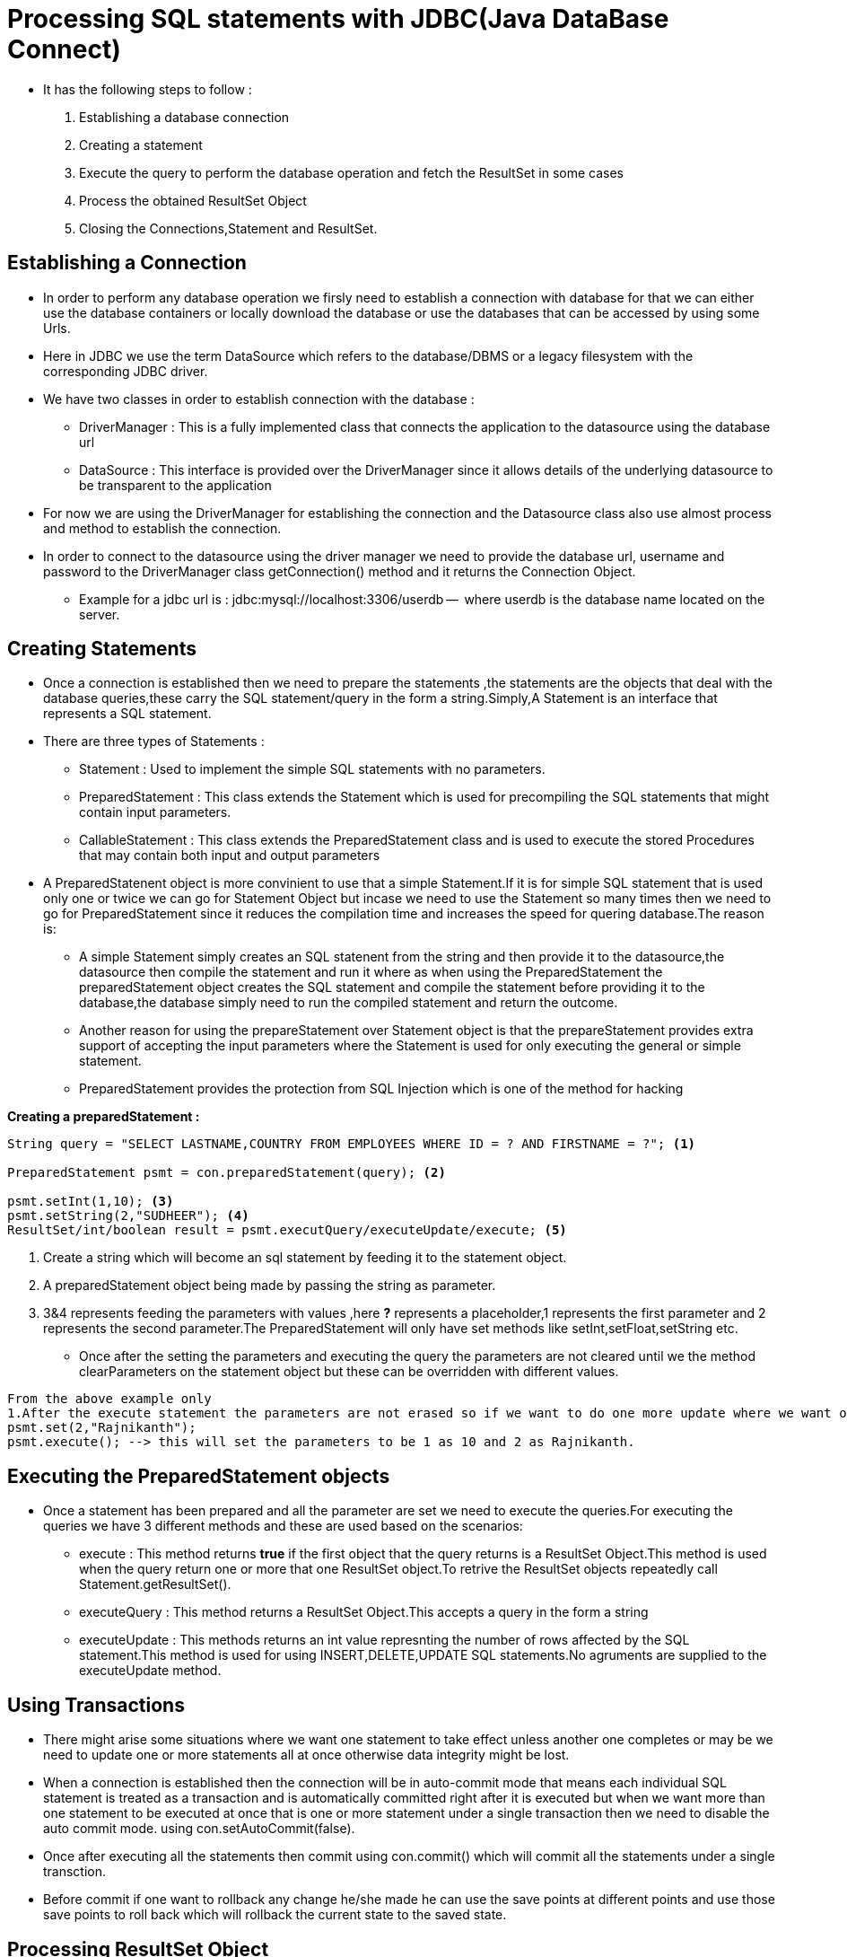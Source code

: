 = Processing  SQL statements with JDBC(Java DataBase Connect)

* It has the following steps to follow :
1. Establishing a database connection
2. Creating a statement
3. Execute the query to perform the database operation and fetch the ResultSet in some cases
4. Process the obtained ResultSet Object
5. Closing the Connections,Statement and ResultSet.

== Establishing a Connection

* In order to perform any database operation we firsly need to establish a connection with database for that we can either use the database containers or locally download the database or use the databases that can be accessed by using some Urls.
* Here in JDBC we use the term DataSource which refers to the database/DBMS or a legacy filesystem with the corresponding JDBC driver.
* We have two classes in order to establish connection with the database :
** DriverManager : This is a fully implemented class that connects the application to the datasource using the database url
** DataSource : This interface is provided over the DriverManager since it allows details of the underlying datasource to be transparent to the application
* For now we are using the DriverManager for establishing the connection and the Datasource class also use almost process and method to establish the connection.

* In order to connect to the datasource using the driver manager we need to provide the database url, username and password to the [red]#DriverManager# class [yellow]#getConnection()# method and it returns the Connection Object.

** Example for a jdbc url is : jdbc:mysql://localhost:3306/userdb --  where userdb is the database name located on the server.

== Creating Statements

* Once a connection is established then we need to prepare the statements ,the statements are the objects that deal with the database queries,these carry the SQL statement/query in the form a string.Simply,A Statement is an interface that represents a SQL statement.
* There are three types of Statements :
** Statement : Used to implement the simple SQL statements with no parameters.
** PreparedStatement : This class extends the Statement which is used for precompiling the SQL statements that might contain input parameters.
** CallableStatement : This class extends the PreparedStatement class and is used to execute the stored Procedures that may contain both input and output parameters

* A PreparedStatenent object is more convinient to use that a simple Statement.If it is for simple SQL statement that is used only one or twice we can go for Statement Object but incase we need to use the Statement so many times then we need to go for PreparedStatement since it reduces the compilation time and increases the speed for quering database.The reason is:
** A simple Statement simply creates an SQL statenent from the string and then provide it to the datasource,the datasource then compile the statement and run it where as when using the PreparedStatement the preparedStatement object creates the SQL statement and compile the statement before providing it to the database,the database simply need to run the compiled statement and return the outcome.
** Another reason for using the prepareStatement over Statement object is that the prepareStatement provides extra support of accepting the input parameters where the Statement is used for only executing the general or simple statement.
** PreparedStatement provides the protection from SQL Injection which is one of the method for hacking

*Creating a preparedStatement :*

----
String query = "SELECT LASTNAME,COUNTRY FROM EMPLOYEES WHERE ID = ? AND FIRSTNAME = ?"; <1>

PreparedStatement psmt = con.preparedStatement(query); <2>

psmt.setInt(1,10); <3>
psmt.setString(2,"SUDHEER"); <4>
ResultSet/int/boolean result = psmt.executQuery/executeUpdate/execute; <5>
----

1. Create a string which will become an sql statement by feeding it to the statement object.
2. A preparedStatement object being made by passing the string as parameter.
3. 3&4 represents feeding the parameters with values ,here *?* represents a placeholder,1 represents the first parameter and 2 represents the second parameter.The PreparedStatement will only have set methods like setInt,setFloat,setString etc.
** Once after the setting the parameters and executing the query the parameters are not cleared until we the method clearParameters on the statement object but these can be overridden with different values.

----
From the above example only
1.After the execute statement the parameters are not erased so if we want to do one more update where we want only to change the second param and leave the first param as it is we just need to override/update the second param only.
psmt.set(2,"Rajnikanth");
psmt.execute(); --> this will set the parameters to be 1 as 10 and 2 as Rajnikanth.
----

== Executing the PreparedStatement objects

* Once a statement has been prepared and all the parameter are set we need to execute the queries.For executing the queries we have 3 different methods and these are used based on the scenarios:
** execute : This method returns [red]*true* if the first object that the query returns is a ResultSet Object.This method is used when the query return one or more that one ResultSet object.To retrive the ResultSet objects repeatedly call Statement.getResultSet().
** executeQuery : This method returns a ResultSet Object.This accepts a query in the form a string
** executeUpdate : This methods returns an int value represnting the number of rows affected by the SQL statement.This method is used for using INSERT,DELETE,UPDATE SQL statements.No agruments are supplied to the executeUpdate method.

== Using Transactions

* There might arise some situations where we want one statement to take effect unless another one completes or may be we need to update one or more statements all at once otherwise data integrity might be lost.
* When a connection is established then the connection will be in auto-commit mode that means each individual SQL statement is treated as a transaction and is automatically committed right after it is executed but when we want more than one statement to be executed at once that is one or more statement under a single transaction then we need to disable the auto commit mode. using con.setAutoCommit(false).
* Once after executing all the statements then commit using con.commit() which will commit all the statements under a single transction.
* Before commit if one want to rollback any change he/she made he can use the save points at different points and use those save points to roll back which will rollback the current state to the saved state.

== Processing ResultSet Object

* A ResultSet object is a table of data representing a database result set which is usually generated by executing a statement that queries the database
* We can access the data in a resultset object using a cursor which is not a database cursor but a pointer that points to one row of data in the ResultSet.When a ResultSet object is returned the cursor is positioned before the first row,in order to move the cursor to the next row use the method resultSet.next() ,this method returns true or false.
=== ResultSet Interface
* A ResultSet interface provides methods for retrieving and manipulating the results of executed queries.The Characterstics of ResultSet are type,concurrency and cursor holdability.

1. Types :
The type determines the level of its functionality in two areas :
** The way in which the cursor can be manipulated i.e to move forward or backward
** How the concurrent changes made to the underlying data source are reflected by the ResultSet object.

=== Types :

** *TYPE_FORWARD_ONLY* : The result set cursoe can only move forward from before first row to after last row, it contains the rows that satisfy the query at the time of execution of the query or as the rows are retrieved.
** *TYPE_SCROLL_INSENSITIVE* : The result set cursor can move either in forward direction or in the backward direction relative to the current position and it can move to an absolute positiion and it contains the rows that satisfy the query at the time of execution of the query or as the rows are retrieved.
** *TYPE_SCROLL_SENSITIVE* : THe result set cursor can move both forward and backward relative to the current position and it can move to an absolute position.The result set reflects changes made to the underlying datasource while the result set remains open.

NOTE: The default ResultSet type is TYPE_FORWARD_ONLY.

=== ResultSet Concurrency

This property determines what level of update functionality is supported.
* It has two levels :
** CONCUR_READ_ONLY : The resultSet object cannot be updated using the resultset interface.
** CONCUR_UPDATABLE : The ResultSet object can be updated using the resultset interface.

NOTE: The default ResultSet concurrency is CONCUR_READ_ONLY.

=== Cursor Holdability

* When a commit method is called it will close the ResultSet object(cursor),this property gives the application control over whether ResultSet objects(cursors) can be closed when commit is called.
* Types :
** HOLD_CURSORS_OVER_COMMIT: ResultSet cursors are not closed; they are holdable: they are held open when the method commit is called.
Holdable cursors might be ideal if your application uses mostly read-only ResultSet objects.
** CLOSE_CURSORS_AT_COMMIT: ResultSet objects (cursors) are closed when the commit method is called.
Closing cursors when this method is called can result in better performance for some applications.

NOTE: Default value for this property depends on DBMS.

== Retrieving Column values for Rows

* The ResultSet interface declares getter methods for retrieving column values from the current row.
The values can be retrieved using either the index number of the column or the alias or name of the column.
* The column indez is usually more efficient.The columns are numbered from 1 and the indezing starts from left to right
* There are many methods like getInt(),getFloat,getString() etc but the getString() method can be used for retrieving all the column values where the retrieved value will be a string and then we need to get the original value from the string value

=== Cursors

* The data in the resultSet is accessed using the cursor.However, when a ResultSet object is first created, the cursor is positioned before the first row.There are other methods available to move the cursor :
** next: Moves the cursor forward one row.
Returns true if the cursor is now positioned on a row and false if the cursor is positioned after the last row.
** previous: Moves the cursor backward one row.
Returns true if the cursor is now positioned on a row and false if the cursor is positioned before the first row.
** first: Moves the cursor to the first row in the ResultSet object.
Returns true if the cursor is now positioned on the first row and false if the ResultSet object does not contain any rows.
** last: Moves the cursor to the last row in the ResultSet object.
Returns true if the cursor is now positioned on the last row and false if the ResultSet object does not contain any rows.
** beforeFirst: Positions the cursor at the start of the ResultSet object, before the first row.
If the ResultSet object does not contain any rows, this method has no effect.
** afterLast: Positions the cursor at the end of the ResultSet object, after the last row.
If the ResultSet object does not contain any rows, this method has no effect.
** relative(int rows): Moves the cursor relative to its current position.
** absolute(int row): Positions the cursor on the row specified by the parameter row.

* Updating Rows in ResultSet object:
** You cannot update a default ResultSet object, and you can only move its cursor forward.
However, you can create ResultSet objects that can be scrolled (the cursor can move backwards or move to an absolute position) and updated.

----
    try (Statement stmt =
      con.createStatement(ResultSet.TYPE_SCROLL_SENSITIVE, ResultSet.CONCUR_UPDATABLE)) {
      ResultSet uprs = stmt.executeQuery("SELECT * FROM COFFEES");
      while (uprs.next()) {
        float f = uprs.getFloat("PRICE");
        uprs.updateFloat("PRICE", f * percentage); <1>
        uprs.updateRow(); <2>
      }
    } catch (SQLException e) {
      JDBCTutorialUtilities.printSQLException(e);
    }
----

1. uprs.updatefloat() --  this method only updates only specified column but dont update/commit to the database.
2. uprs.updateRow() --  this method updates the specified row to the database

== Update the statement objects for Batch Upates

* Under this features instead of running each statement individually ,the set of statements are added to the same Statement objects one by one to batch them and batchUpdate all the statements once.

*Code Example*

----
 stmt.addBatch("INSERT INTO COFFEES " +
                    "VALUES('Amaretto', 49, 9.99, 0, 0)");
      stmt.addBatch("INSERT INTO COFFEES " +
                    "VALUES('Hazelnut', 49, 9.99, 0, 0)");
      stmt.addBatch("INSERT INTO COFFEES " +
                    "VALUES('Amaretto_decaf', 49, 10.99, 0, 0)");
      stmt.addBatch("INSERT INTO COFFEES " +
                    "VALUES('Hazelnut_decaf', 49, 10.99, 0, 0)");

      int[] updateCounts = stmt.executeBatch();
      con.commit();
----

* The method Statement.addBatch adds a command to the list of commands associated with the Statement object stmt.
In this example, these commands are all INSERT INTO statements, each one adding a row consisting of five column values.
The values for the columns COF_NAME and PRICE are the name of the coffee and its price, respectively.
The second value in each row is 49 because that is the identification number for the supplier, Superior Coffee.
The last two values, the entries for the columns SALES and TOTAL, all start out being zero because there have been no sales yet.
* Note that stmt uses the method executeBatch to send the batch of insertions, not the method executeUpdate, which sends only one command and returns a single update count.
The DBMS executes the commands in the order in which they were added to the list of commands

== Inserting Rows in ResultSet Object:

* Create a statement object that should be able to update a resultset object using the CONCUR_UPDATABLE property
* We cannot directly create a row in the database or insert the data column by column,firslty we have to create a buffer that acts as an individual row for the given resultSet,once all the data is filled to the buffered row then we can insert the row to the database.

----
ResultSet uprs = stmt.executeQuery("SELECT * FROM COFFEES");
      uprs.moveToInsertRow();
      uprs.updateString("COF_NAME", coffeeName);
      uprs.updateInt("SUP_ID", supplierID);
      uprs.updateFloat("PRICE", price);
      uprs.updateInt("SALES", sales);
      uprs.updateInt("TOTAL", total);

      uprs.insertRow();
      uprs.beforeFirst();
----

* The resultset is moved to buffer mode by using moveToInsertRow() method,once the buffered row is filled with data move the buffer to the database using insertRow() method

----

Note: After inserting a row with the ResultSet.insertRow, you should move the cursor to a row other than the insert row. For example, this example moves it to before the first row in the result set with the method ResultSet.beforeFirst. Unexpected results can occur if another part of your application uses the same result set and the cursor is still pointing to the insert row.
----

=== Closing the connections

* When you are finished using a Connection, Statement, or ResultSet object, call its close method to immediately release the resources it's using.

NOTE: Alternatively, use a try-with-resources statement to automatically close Connection, Statement, and ResultSet objects, regardless of whether an SQLException has been thrown i.e : try (Statement stmt = con.createStatement()) ,whether there is an exception or not the statement resource will be closed when the try block terminates.All the resources Statement,Connection,ResultSet when used inside the try will be closed when the try terminates.
